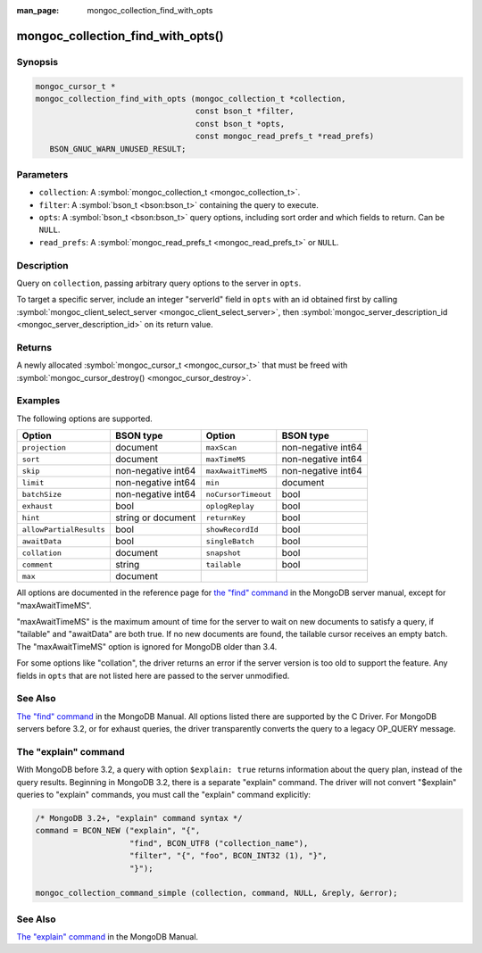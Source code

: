 :man_page: mongoc_collection_find_with_opts

mongoc_collection_find_with_opts()
==================================

Synopsis
--------

.. code-block:: c

  mongoc_cursor_t *
  mongoc_collection_find_with_opts (mongoc_collection_t *collection,
                                    const bson_t *filter,
                                    const bson_t *opts,
                                    const mongoc_read_prefs_t *read_prefs)
     BSON_GNUC_WARN_UNUSED_RESULT;

Parameters
----------

* ``collection``: A :symbol:`mongoc_collection_t <mongoc_collection_t>`.
* ``filter``: A :symbol:`bson_t <bson:bson_t>` containing the query to execute.
* ``opts``: A :symbol:`bson_t <bson:bson_t>` query options, including sort order and which fields to return. Can be ``NULL``.
* ``read_prefs``: A :symbol:`mongoc_read_prefs_t <mongoc_read_prefs_t>` or ``NULL``.

Description
-----------

Query on ``collection``, passing arbitrary query options to the server in ``opts``.

To target a specific server, include an integer "serverId" field in ``opts`` with an id obtained first by calling :symbol:`mongoc_client_select_server <mongoc_client_select_server>`, then :symbol:`mongoc_server_description_id <mongoc_server_description_id>` on its return value.

Returns
-------

A newly allocated :symbol:`mongoc_cursor_t <mongoc_cursor_t>` that must be freed with :symbol:`mongoc_cursor_destroy() <mongoc_cursor_destroy>`.

Examples
--------

.. code-block:: c
  :caption: Print First Ten Documents in a Collection

  #include <mongoc.h>
  #include <stdio.h>

  static void
  print_ten_documents (mongoc_collection_t *collection)
  {
     bson_t *filter;
     bson_t *opts;
     mongoc_cursor_t *cursor;
     bson_error_t error;
     const bson_t *doc;
     char *str;

     /* filter by "foo": 1, order by "bar" descending */
     filter = BCON_NEW ("foo", BCON_INT32 (1));
     opts = BCON_NEW (
        "limit", BCON_INT64 (10), "sort", "{", "bar", BCON_INT32 (-1), "}");

     cursor = mongoc_collection_find_with_opts (collection, filter, opts, NULL);

     while (mongoc_cursor_next (cursor, &doc)) {
        str = bson_as_json (doc, NULL);
        printf ("%s\n", str);
        bson_free (str);
     }

     if (mongoc_cursor_error (cursor, &error)) {
        fprintf (stderr, "An error occurred: %s\n", error.message);
     }

     mongoc_cursor_destroy (cursor);
     bson_destroy (filter);
     bson_destroy (opts);
  }

.. code-block:: c
  :caption: More examples of modifying the query with ``opts``:

  bson_t *filter;
  bson_t *opts;
  mongoc_read_prefs_t *read_prefs;

  filter = BCON_NEW ("foo", BCON_INT32 (1));

  /* Include "field_name_one" and "field_name_two" in "projection", omit
   * others. "_id" must be specifically removed or it is included by default.
   */
  opts = BCON_NEW ("projection", "{",
                      "field_name_one", BCON_BOOL (true),
                      "field_name_two", BCON_BOOL (true),
                      "_id", BCON_BOOL (false),
                   "}",
                   "tailable", BCON_BOOL (true),
                   "awaitData", BCON_BOOL (true),
                   "sort", "{", "bar", BCON_INT32 (-1), "}",
                   "collation", "{",
                      "locale", BCON_UTF8("en_US"),
                      "caseFirst", BCON_UTF8 ("lower"),
                   "}");

  read_prefs = mongoc_read_prefs_new (MONGOC_READ_SECONDARY);

  cursor =
     mongoc_collection_find_with_opts (collection, filter, opts, read_prefs);

The following options are supported.

=======================  ==================  ===================  ==================
Option                   BSON type           Option               BSON type
=======================  ==================  ===================  ==================
``projection``           document            ``maxScan``          non-negative int64
``sort``                 document            ``maxTimeMS``        non-negative int64
``skip``                 non-negative int64  ``maxAwaitTimeMS``   non-negative int64
``limit``                non-negative int64  ``min``              document
``batchSize``            non-negative int64  ``noCursorTimeout``  bool
``exhaust``              bool                ``oplogReplay``      bool
``hint``                 string or document  ``returnKey``        bool
``allowPartialResults``  bool                ``showRecordId``     bool
``awaitData``            bool                ``singleBatch``      bool
``collation``            document            ``snapshot``         bool
``comment``              string              ``tailable``         bool              
``max``                  document
=======================  ==================  ===================  ==================

All options are documented in the reference page for `the "find" command`_ in the MongoDB server manual, except for "maxAwaitTimeMS".

"maxAwaitTimeMS" is the maximum amount of time for the server to wait on new documents to satisfy a query, if "tailable" and "awaitData" are both true.
If no new documents are found, the tailable cursor receives an empty batch. The "maxAwaitTimeMS" option is ignored for MongoDB older than 3.4.

For some options like "collation", the driver returns an error if the server version is too old to support the feature.
Any fields in ``opts`` that are not listed here are passed to the server unmodified.

See Also
--------

`The "find" command`_ in the MongoDB Manual. All options listed there are supported by the C Driver.
For MongoDB servers before 3.2, or for exhaust queries, the driver transparently converts the query to a legacy OP_QUERY message.

.. _the "find" command: https://docs.mongodb.org/master/reference/command/find/

The "explain" command
---------------------

With MongoDB before 3.2, a query with option ``$explain: true`` returns information about the query plan, instead of the query results. Beginning in MongoDB 3.2, there is a separate "explain" command. The driver will not convert "$explain" queries to "explain" commands, you must call the "explain" command explicitly:

.. code-block:: c

  /* MongoDB 3.2+, "explain" command syntax */
  command = BCON_NEW ("explain", "{",
                      "find", BCON_UTF8 ("collection_name"),
                      "filter", "{", "foo", BCON_INT32 (1), "}",
                      "}");

  mongoc_collection_command_simple (collection, command, NULL, &reply, &error);

See Also
--------

`The "explain" command <https://docs.mongodb.org/master/reference/command/explain/>`_ in the MongoDB Manual.

